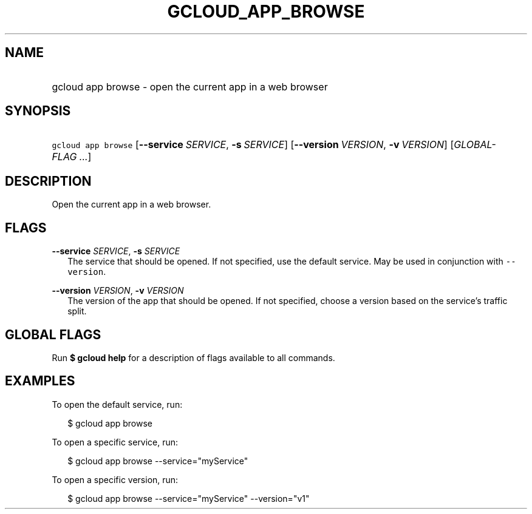 
.TH "GCLOUD_APP_BROWSE" 1



.SH "NAME"
.HP
gcloud app browse \- open the current app in a web browser



.SH "SYNOPSIS"
.HP
\f5gcloud app browse\fR [\fB\-\-service\fR\ \fISERVICE\fR,\ \fB\-s\fR\ \fISERVICE\fR] [\fB\-\-version\fR\ \fIVERSION\fR,\ \fB\-v\fR\ \fIVERSION\fR] [\fIGLOBAL\-FLAG\ ...\fR]


.SH "DESCRIPTION"

Open the current app in a web browser.



.SH "FLAGS"

\fB\-\-service\fR \fISERVICE\fR, \fB\-s\fR \fISERVICE\fR
.RS 2m
The service that should be opened. If not specified, use the default service.
May be used in conjunction with \f5\-\-version\fR.

.RE
\fB\-\-version\fR \fIVERSION\fR, \fB\-v\fR \fIVERSION\fR
.RS 2m
The version of the app that should be opened. If not specified, choose a version
based on the service's traffic split.


.RE

.SH "GLOBAL FLAGS"

Run \fB$ gcloud help\fR for a description of flags available to all commands.



.SH "EXAMPLES"

To open the default service, run:

.RS 2m
$ gcloud app browse
.RE

To open a specific service, run:

.RS 2m
$ gcloud app browse \-\-service="myService"
.RE

To open a specific version, run:

.RS 2m
$ gcloud app browse \-\-service="myService" \-\-version="v1"
.RE
